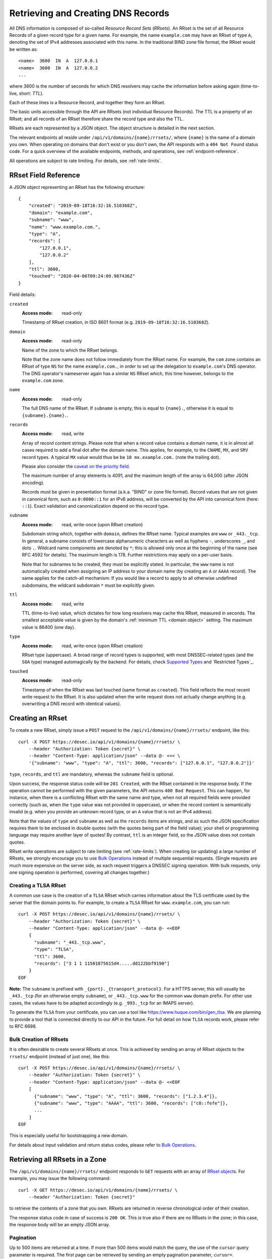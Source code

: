 .. _`manage-rrsets`:

Retrieving and Creating DNS Records
-----------------------------------

All DNS information is composed of so-called *Resource Record Sets*
(*RRsets*).  An RRset is the set of all Resource Records of a given record
type for a given name.  For example, the name ``example.com`` may have an
RRset of type ``A``, denoting the set of IPv4 addresses associated with this
name.  In the traditional BIND zone file format, the RRset would be written
as::

    <name>  3600  IN  A  127.0.0.1
    <name>  3600  IN  A  127.0.0.2
    ...

where 3600 is the number of seconds for which DNS resolvers may cache the
information before asking again (time-to-live, short: *TTL*).

Each of these lines is a Resource Record, and together they form an RRset.

The basic units accessible through the API are RRsets (not individual Resource
Records).  The TTL is a property of an RRset; and all records of an RRset
therefore share the record type and also the TTL.

RRsets are each represented by a JSON object.  The object structure is
detailed in the next section.

The relevant endpoints all reside under ``/api/v1/domains/{name}/rrsets/``,
where ``{name}`` is the name of a domain you own.  When operating on domains
that don't exist or you don't own, the API responds with a ``404 Not Found``
status code.  For a quick overview of the available endpoints, methods, and
operations, see :ref:`endpoint-reference`.

All operations are subject to rate limiting.  For details, see
:ref:`rate-limits`.


.. _`RRset object`:

RRset Field Reference
~~~~~~~~~~~~~~~~~~~~~

A JSON object representing an RRset has the following structure::

    {
        "created": "2019-09-18T16:32:16.510368Z",
        "domain": "example.com",
        "subname": "www",
        "name": "www.example.com.",
        "type": "A",
        "records": [
            "127.0.0.1",
            "127.0.0.2"
        ],
        "ttl": 3600,
        "touched": "2020-04-06T09:24:09.987436Z"
    }

Field details:

``created``
    :Access mode: read-only

    Timestamp of RRset creation, in ISO 8601 format (e.g.
    ``2019-09-18T16:32:16.510368Z``).

``domain``
    :Access mode: read-only

    Name of the zone to which the RRset belongs.

    Note that the zone name does not follow immediately from the RRset name.
    For example, the ``com`` zone contains an RRset of type ``NS`` for the
    name ``example.com.``, in order to set up the delegation to
    ``example.com``'s DNS operator.  The DNS operator's nameserver again
    has a similar ``NS`` RRset which, this time however, belongs to the
    ``example.com`` zone.

``name``
    :Access mode: read-only

    The full DNS name of the RRset.  If ``subname`` is empty, this is equal to
    ``{name}.``, otherwise it is equal to ``{subname}.{name}.``.

``records``
    :Access mode: read, write

    Array of record content strings.  Please note that when a record value
    contains a domain name, it is in almost all cases required to add a final
    dot after the domain name.  This applies, for example, to the ``CNAME``,
    ``MX``, and ``SRV`` record types.  A typical ``MX`` value would thus be
    be ``10 mx.example.com.`` (note the trailing dot).

    Please also consider the `caveat on the priority field`_.

    The maximum number of array elements is 4091, and the maximum length of
    the array is 64,000 (after JSON encoding).

    Records must be given in presentation format (a.k.a. "BIND" or zone file
    format).  Record values that are not given in canonical form, such as
    ``0:0000::1`` for an IPv6 address, will be converted by the API into
    canonical form (here: ``::1``).  Exact validation and canonicalization
    depend on the record type.

``subname``
    :Access mode: read, write-once (upon RRset creation)

    Subdomain string which, together with ``domain``, defines the RRset name.
    Typical examples are ``www`` or ``_443._tcp``.  In general, a subname
    consists of lowercase alphanumeric characters as well as hyphens ``-``,
    underscores ``_``, and dots ``.``.  Wildcard name components are
    denoted by ``*``; this is allowed only once at the beginning of the name
    (see RFC 4592 for details).  The maximum length is 178.  Further
    restrictions may apply on a per-user basis.

    Note that for subnames to be created, they must be explicitly stated.  In 
    particular, the ``www`` name is not automatically created when assigning
    an IP address to your domain name (by creating an ``A`` or ``AAAA``
    record).  The same applies for the catch-all mechanism:  If you would like
    a record to apply to all otherwise undefined subdomains, the wildcard
    subdomain ``*`` must be explicitly given.

``ttl``
    :Access mode: read, write

    TTL (time-to-live) value, which dictates for how long resolvers may cache
    this RRset, measured in seconds.  The smallest acceptable value is given by
    the domain's :ref:`minimum TTL <domain object>` setting.  The maximum value
    is 86400 (one day).

``type``
    :Access mode: read, write-once (upon RRset creation)

    RRset type (uppercase).  A broad range of record types is supported, with
    most DNSSEC-related types (and the ``SOA`` type) managed automagically by
    the backend.  For details, check `Supported Types`_ and `Restricted
    Types`_.

``touched``
    :Access mode: read-only

    Timestamp of when the RRset was last touched (same format as ``created``).
    This field reflects the most recent write request to the RRset. It is also
    updated when the write request does not actually change anything (e.g.
    overwriting a DNS record with identical values).


.. _creating-an-rrset:

Creating an RRset
~~~~~~~~~~~~~~~~~

To create a new RRset, simply issue a ``POST`` request to the
``/api/v1/domains/{name}/rrsets/`` endpoint, like this::

    curl -X POST https://desec.io/api/v1/domains/{name}/rrsets/ \
        --header "Authorization: Token {secret}" \
        --header "Content-Type: application/json" --data @- <<< \
        '{"subname": "www", "type": "A", "ttl": 3600, "records": ["127.0.0.1", "127.0.0.2"]}'

``type``, ``records``, and ``ttl`` are mandatory, whereas the ``subname``
field is optional.

Upon success, the response status code will be ``201 Created``, with the RRset
contained in the response body.  If the operation cannot be performed with the
given parameters, the API returns ``400 Bad Request``.  This can happen, for
instance, when there is a conflicting RRset with the same name and type, when
not all required fields were provided correctly (such as, when the ``type``
value was not provided in uppercase), or when the record content is
semantically invalid (e.g. when you provide an unknown record type, or an ``A``
value that is not an IPv4 address).

Note that the values of ``type`` and ``subname`` as well as the ``records``
items are strings, and as such the JSON specification requires them to be
enclosed in double quotes (with the quotes being part of the field value);
your shell or programming language may require another layer of quotes!  By
contrast, ``ttl`` is an integer field, so the JSON value does not contain
quotes.

RRset write operations are subject to rate limiting (see :ref:`rate-limits`).
When creating (or updating) a large number of RRsets, we strongly encourage
you to use `Bulk Operations`_ instead of multiple sequential requests.
(Single requests are much more expensive on the server side, as each request
triggers a DNSSEC signing operation.  With bulk requests, only one signing
operation is performed, covering all changes together.)

Creating a TLSA RRset
`````````````````````

A common use case is the creation of a ``TLSA`` RRset which carries information
about the TLS certificate used by the server that the domain points to.  For
example, to create a ``TLSA`` RRset for ``www.example.com``, you can run::

    curl -X POST https://desec.io/api/v1/domains/{name}/rrsets/ \
        --header "Authorization: Token {secret}" \
        --header "Content-Type: application/json" --data @- <<EOF
        {
          "subname": "_443._tcp.www",
          "type": "TLSA",
          "ttl": 3600,
          "records": ["3 1 1 11501875615d4.....dd122bbf9190"]
        }
    EOF

**Note:** The ``subname`` is prefixed with ``_{port}._{transport_protocol}``.
For a HTTPS server, this will usually be ``_443._tcp`` (for an otherwise empty
``subname``), or ``_443._tcp.www`` for the common ``www`` domain prefix.  For
other use cases, the values have to be adapted accordingly (e.g. ``_993._tcp``
for an IMAPS server).

To generate the ``TLSA`` from your certificate, you can use a tool like
https://www.huque.com/bin/gen_tlsa.  We are planning to provide a tool that is
connected directly to our API in the future.  For full detail on how ``TLSA``
records work, please refer to RFC 6698.

Bulk Creation of RRsets
```````````````````````

It is often desirable to create several RRsets at once.  This is achieved by
sending an array of RRset objects to the ``rrsets/`` endpoint (instead of just
one), like this::

    curl -X POST https://desec.io/api/v1/domains/{name}/rrsets/ \
        --header "Authorization: Token {secret}" \
        --header "Content-Type: application/json" --data @- <<EOF
        [
          {"subname": "www", "type": "A", "ttl": 3600, "records": ["1.2.3.4"]},
          {"subname": "www", "type": "AAAA", "ttl": 3600, "records": ["c0::fefe"]},
          ...
        ]
    EOF

This is especially useful for bootstrapping a new domain.

For details about input validation and return status codes, please refer to
`Bulk Operations`_.


Retrieving all RRsets in a Zone
~~~~~~~~~~~~~~~~~~~~~~~~~~~~~~~

The ``/api/v1/domains/{name}/rrsets/`` endpoint responds to ``GET`` requests
with an array of `RRset object`_\ s. For example, you may issue the following
command::

    curl -X GET https://desec.io/api/v1/domains/{name}/rrsets/ \
        --header "Authorization: Token {secret}"

to retrieve the contents of a zone that you own.  RRsets are returned in
reverse chronological order of their creation.

The response status code in case of success is ``200 OK``.  This is true also
if there are no RRsets in the zone; in this case, the response body will be an
empty JSON array.

.. _pagination:

Pagination
``````````
Up to 500 items are returned at a time.  If more than 500 items would match the
query, the use of the ``cursor`` query parameter is required.  The first page
can be retrieved by sending an empty pagination parameter, ``cursor=``.

Once in pagination mode, the URLs to retrieve the next (or previous) page are
given in the ``Link:`` response header.  For example::

    Link: <https://desec.io/api/v1/domains/{domain}/rrsets/?cursor=>; rel="first",
      <https://desec.io/api/v1/domains/{domain}/rrsets/?cursor=:prev_cursor>; rel="prev",
      <https://desec.io/api/v1/domains/{domain}/rrsets/?cursor=:next_cursor>; rel="next"

where ``:prev_cursor`` and ``:next_cursor`` are page identifiers that are to
be treated as opaque by clients.  On the first/last page, the ``Link:`` header
will not contain a ``prev``/``next`` link, respectively.

If no pagination parameter is given although pagination is required, the server
will return ``400 Bad Request``, along with a ``Link:`` header containing the
``first`` link, and human-readable instructions on pagination in the body.


Filtering by Record Type
````````````````````````

To retrieve an array of all RRsets from your zone that have a specific type
(e.g. all ``A`` records, regardless of ``subname``), augment the previous
``GET`` request with a ``type`` query parameter carrying the desired RRset type
like::

    curl https://desec.io/api/v1/domains/{name}/rrsets/?type={type} \
        --header "Authorization: Token {secret}"

Query parameters used for filtering are fully compatible with `pagination`_.


Filtering by Subname
````````````````````

To filter the RRsets array by subname (e.g. to retrieve all records in the
``www`` subdomain, regardless of their type), use the ``subname`` query
parameter, like this::

    curl https://desec.io/api/v1/domains/{name}/rrsets/?subname={subname} \
        --header "Authorization: Token {secret}"

This approach also allows to retrieve all records associated with the zone
apex (i.e. ``example.com`` where ``subname`` is empty), by querying
``rrsets/?subname=``.

Query parameters used for filtering are fully compatible with `pagination`_.


Retrieving a Specific RRset
~~~~~~~~~~~~~~~~~~~~~~~~~~~

To retrieve an RRset with a specific name and type from your zone (e.g. the
``A`` record for the ``www`` subdomain), issue a ``GET`` request with the
``subname`` information and the type appended to the ``rrsets/`` endpoint,
like this::

    curl https://desec.io/api/v1/domains/{name}/rrsets/{subname}/{type}/ \
        --header "Authorization: Token {secret}"

This will return only one RRset (i.e., the response is not a JSON array).  The
response status code is ``200 OK`` if the requested RRset exists, and ``404
Not Found`` otherwise.

Accessing the Zone Apex
```````````````````````

**Note:** The RRset at the zone apex (the domain root with an empty subname)
*cannot* be queried via ``/api/v1/domains/{name}/rrsets//{type}/``.  This is due
to normalization rules of the HTTP specification which cause the double-slash
``//`` to be replaced with a single slash ``/``, breaking the URL structure.

To access an RRset at the root of your domain, we reserved the special subname
value ``@``.  This is a common placeholder for this use case (see RFC 1035).
As an example, you can retrieve the IPv4 address(es) of your domain root by
running::

    curl https://desec.io/api/v1/domains/{name}/rrsets/@/A/ \
        --header "Authorization: Token {secret}"

**Pro tip:** If you like to have the convenience of simple string expansion
in the URL, you can add three dots after ``{subname}``, like so::

    curl https://desec.io/api/v1/domains/{name}/rrsets/{subname}.../{type}/ \
        --header "Authorization: Token {secret}"

With this syntax, the above-mentioned normalization problem does not occur,
and no special treatment is needed for accessing the zone apex.  You can
think of the three dots as abbreviating the rest of the DNS name.


Modifying an RRset
~~~~~~~~~~~~~~~~~~

To modify an RRset, use the endpoint that you would also use to retrieve that
specific RRset.  The API allows changing the values of ``records`` and
``ttl``.  When using the ``PATCH`` method, only fields you would like to modify
need to be provided.  In contrast, if you use ``PUT``, the full resource must
be specified (that is, all fields, including ``subname`` and ``type``).
Examples::

    curl -X PUT https://desec.io/api/v1/domains/{name}/rrsets/{subname}/{type}/ \
        --header "Authorization: Token {secret}" \
        --header "Content-Type: application/json" --data @- <<EOF
        {
          "subname": "{subname}",
          "type": "{type}",
          "ttl": 3600,
          "records": ["..."]
        }
    EOF

    curl -X PATCH https://desec.io/api/v1/domains/{name}/rrsets/{subname}/{type}/ \
        --header "Authorization: Token {secret}" \
        --header "Content-Type: application/json" --data @- <<< \
        '{"ttl": 86400}'

If the RRset was updated successfully, the API returns ``200 OK`` with the
updated RRset in the response body.  An exception to this rule is when an
empty array is provided as the ``records`` field, in which case the RRset is
deleted and the return code is ``204 No Content`` (cf. `Deleting an RRset`_).

In case the operation cannot be performed with
the given parameters, the API returns ``400 Bad Request``.  This can happen, for
instance, when there is a conflicting RRset with the same name and type, when
not all required fields were provided correctly (such as, when the ``type``
value was not provided in uppercase), or when the record content is
semantically invalid (e.g. when you provide an unknown record type, or an ``A``
value that is not an IPv4 address).

To modify an RRset at the zone apex (empty subname), use the special subname
value ``@`` in the endpoint URL (read more about `Accessing the Zone Apex`_).

Bulk Modification of RRsets
```````````````````````````

It is sometimes desirable to modify several RRsets at once.  This is achieved
by sending an array of RRset objects to the ``rrsets/`` endpoint (instead of
just one), like this::

    curl -X PUT https://desec.io/api/v1/domains/{name}/rrsets/ \
        --header "Authorization: Token {secret}" \
        --header "Content-Type: application/json" --data @- <<EOF
        [
          {"subname": "www", "type": "A", "ttl": 3600, "records": ["1.2.3.4"]},
          {"subname": "www", "type": "AAAA", "ttl": 3600, "records": ["c0::fefe"]},
          ...
        ]
    EOF

Each given RRset is uniquely identified by its ``subname`` and ``type`` (with
``subname``  defaulting to the empty string if omitted). For ``ttl`` and
``records``, the usual validation rules apply.

For details about input validation and return status codes, please refer to
`Bulk Operations`_.


Deleting an RRset
~~~~~~~~~~~~~~~~~

To delete an RRset, you can send a ``DELETE`` request to the endpoint
representing the RRset. Alternatively, you can modify it and provide an empty
array for the ``records`` field (``[]``).

Upon success or if the RRset did not exist in the first place, the response
status code is ``204 No Content``.

Bulk Deletion of RRsets
```````````````````````

It is sometimes desirable to delete an RRset while creating or modifying
another one.  This is achieved by sending a bulk request with an RRset that
has an empty records list ``[]``, using the ``PATCH`` or ``PUT`` method::

    curl -X PATCH https://desec.io/api/v1/domains/{name}/rrsets/ \
        --header "Authorization: Token {secret}" \
        --header "Content-Type: application/json" --data @- <<EOF
        [
          {"subname": "www", "type": "A", "ttl": 3600, "records": ["1.2.3.4"]},
          {"subname": "www", "type": "AAAA", "records": []}
        ]
    EOF

For details about input validation and return status codes, please refer to
`Bulk Operations`_.


Bulk Operations
~~~~~~~~~~~~~~~

To download your domain's DNS records in zonefile format, please see
:ref:`exporting-a-domain`.

The ``rrsets/`` endpoint supports bulk write operations via the ``POST``,
``PATCH``, and ``PUT`` request methods.  You can simply send an array of RRset
objects (instead of just one), like this::

    curl -X PATCH https://desec.io/api/v1/domains/{name}/rrsets/ \
        --header "Authorization: Token {secret}" \
        --header "Content-Type: application/json" --data @- <<EOF
        [
          {"subname": "www", "type": "A", "ttl": 3600, "records": ["1.2.3.4"]},
          {"subname": "www", "type": "AAAA", "ttl": 3600, "records": ["c0::fefe"]},
          {"subname": "backup", "type": "MX", "records": []},
          ...
        ]
    EOF

Note that the zone apex is referred to by an empty subname string,
``"subname": ""``. (The special character ``@`` is not accepted as an alias.)
For context, see `Accessing the Zone Apex`_.

Atomicity
`````````
Bulk operations are performed atomically, i.e. either all given RRsets are
accepted and published in (or deleted from) the DNS, or none of them are.

This allows you to smoothly apply large DNS changes to your domain *without*
running into the undesirable situation of an error showing up half-way through
the process when some changes already have been applied.

Field requirements
``````````````````
For the ``POST`` and ``PUT`` methods, all fields are required for each given
RRset.  With ``POST``, only new RRsets are acceptable (i.e. the domain must
not yet have an RRset with the same subname and type), while ``PUT`` allows
both creating new RRsets and modifying existing ones.

For the ``PATCH`` method, only ``subname `` and ``type`` is required; if you
want to modify only ``ttl`` or ``records``, you can skip the other field.  To
create a new RRset using ``PATCH``, all fields but ``subname`` must be
specified.

To delete an RRset during a bulk operation, use ``PATCH`` or ``PUT`` and set
``records`` to ``[]``.

Input validation
````````````````
The API performs various types of validation checks:

- Sanity checks, such as syntax, basic semantics (e.g. negative TTL).

- RRset uniqueness (with respect to subname and type) and ``CNAME``
  exclusivity.  We both check with respect to pre-existing RRsets as well as
  with respect to other RRsets sent in the same request.

- DNS record checks, such as whether the given type is a supported record
  type, and whether the given record contents are consistent with the type.

Error responses have status ``400 Bad Request`` and contain a list of errors
in the response body, with each list item corresponding to one part of the
bulk request, in the same order.  Parts that passed without errors have an
empty error object ``{}``, and parts with errors contain a data structure
explaining the error(s) in a human-readable fashion.

In case of several errors for the same RRset, we sometimes only return one
of them.  For example, if you're creating an RRset that conflicts with an
existing RRset, the API does not perform further validation of the record
contents, and instead only points out the uniqueness conflict.


Record Types
~~~~~~~~~~~~

Supported Types
```````````````

Generally, the API supports almost all `RRset types supported by PowerDNS`_,
with a few exceptions for such record types that the backend manages
automatically.

.. _RRset types supported by PowerDNS: https://doc.powerdns.com/authoritative/appendices/types.html

At least the following record types are supported: ``A``, ``AAAA``, ``AFSDB``,
``APL``, ``CAA``, ``CDNSKEY``, ``CDS``, ``CERT``, ``CNAME``, ``DHCID``,
``DNAME``, ``DNSKEY``, ``DLV``, ``DS``, ``EUI48``, ``EUI64``, ``HINFO``,
``HTTPS``, ``KX``, ``L32``, ``L64``, ``LOC``, ``LP``, ``MX``,
``NAPTR``, ``NID``, ``NS``, ``OPENPGPKEY``, ``PTR``, ``RP``, ``SMIMEA``,
``SPF``, ``SRV``, ``SSHFP``, ``SVCB``, ``TLSA``, ``TXT``, ``URI``.
(The ``SOA`` record is managed automatically.)

Special care needs to be taken with some types of records, as explained below.


.. _`automatic types`:

Automatically Managed Types
```````````````````````````

``DNSKEY``, ``DS``, ``CDNSKEY``, ``CDS``, ``NSEC3PARAM``, ``RRSIG``
    These record types are meant to provide DNSSEC-related information in
    order to secure the data stored in your zones.  RRsets of this type are
    generated and served automatically by our nameservers.  It is currently
    not possible to read or manipulate any automatically generated values
    using the API.

    Note, however, that it is possible to add *additional* values for some
    key-related records types (``DNSKEY``, ``DS``, ``CDNSKEY``) in order to
    publish extra public keys.  For details, see `DNSKEY caveat`_.

    When attempting an unsupported operation, ``403 Forbidden`` or ``400 Bad
    Request`` is returned.

.. _`SOA caveat`:

``SOA`` record
    The ``SOA`` record cannot be read or written through this interface.  When
    attempting to create, modify or otherwise access an ``SOA`` record, ``400
    Bad Request`` or ``403 Forbidden`` is returned, respectively.

    The rationale behind this is that the content of the ``SOA`` record is
    entirely determined by the DNS operator, and users should not have to bother
    with this kind of metadata.  Upon zone changes, the backend automatically
    takes care of updating the ``SOA`` record accordingly.

    If you are interested in the value of the ``SOA`` record, you can retrieve
    it using a standard DNS query.


.. _`unsupported types`:

Unsupported Types
`````````````````

``ALIAS``/``ANAME``
    Due to conflicts with the security guarantees we would like to give, we do
    not support these record types (`detailed explanation`_).  Attempts to
    create such records will result in a ``400 Bad Request`` response.

    If you need redirect functionality at the zone apex, consider using the
    ``HTTPS`` record type which serves exactly this purpose.  (Note that as of
    06/2021, this record type is not yet supported in all browsers.)

.. _detailed explanation: https://talk.desec.io/t/clarification-on-alias-records/113/2


Caveats
```````

.. _`caveat on the priority field`:

Record types with priority field
    The deSEC DNS API does not explicitly support structured records fields
    (such as the priority field used for ``MX``, ``SRV`` and the like).

    Instead, those fields are expected to be concatenated in the conventional
    order used for zone files, with spaces in between them. For ``MX`` RRsets,
    that means that the priority is located at the beginning of the record
    content, separated from the rest of it by a space (e.g.
    ``10 mx.example.com.``).

.. _`DNSKEY caveat`:

``CDNSKEY``, ``CDS``, ``DNSKEY`` record
    These records are managed automatically by deSEC.  However, our API allows
    adding additional values for specialized purposes.  Regular, automatic
    DNSSEC operation does not require deSEC users to touch these records.

    Using these record types inappropriately may break proper functioning of
    your domain.  If you know what you're doing, you can use these record
    types for announcing extra DNSSEC public keys, for example in order to
    orchestrate keys when your zone is signed by several DNSSEC operators
    independently ("multi-signer setup", see also RFC 8901).

    **Note:** Manually provided records are published **in addition** to the
    ones managed automatically by deSEC.  As a consequence, the TTL values of
    extra records configured at the zone apex are ignored by the API, and
    manually provided records are published with the same TTL as automatic
    ones.

``CNAME`` record
    - The record value (target) must be terminated by a dot ``.`` (as in
      ``example.com.``).  Only one value is allowed.

    - A ``CNAME`` record is not allowed when other records exist at the same
      subname.  This is a limitation of the DNS specification.

    - Due to the previous limitation, a CNAME is not allowed at the zone apex
      (empty subname), as it would always collide with the NS record (and the
      internally managed SOA record).

      If you need redirect functionality at the zone apex, consider using the
      ``HTTPS`` record type which serves exactly this purpose.  (Note that as
      of 06/2021, this record type is not yet supported in all browsers.)

``DNSKEY`` record
    See notes on the ``CDNSKEY``, ``CDS``, and ``DNSKEY`` record types.

``MX`` record
    The ``MX`` record value consists of the priority value and a mail server
    name, which must be terminated by a dot ``.``.  Example: ``10
    mail.a4a.de.``

``NS`` record
    - The record value must be terminated by a dot ``.`` (as in
      ``ns1.desec.io.``).

    - The use of wildcard RRsets (with one component of ``subname`` being equal
      to ``*``) of type ``NS`` is **discouraged**.  This is because the
      behavior of wildcard ``NS`` records in conjunction with DNSSEC is
      undefined, per RFC 4592, Sec. 4.2.

``TXT`` record
    - The contents of the ``TXT`` record must be enclosed in double quotes.
      Thus, when ``POST``\ ing to the API, make sure to do proper escaping
      etc. as required by the client you are using.  Here's an example of how
      to create a ``TXT`` RRset::

          curl -X POST https://desec.io/api/v1/domains/{name}/rrsets/ \
              --header "Authorization: Token {secret}" \
              --header "Content-Type: application/json" --data @- <<< \
              '{"type": "TXT", "records": ["\"test value1\"","\"value2\""], "ttl": 3600}'

    - Record values consisting of several token strings separated by
      whitespace are permitted, for example:
      ``["\"token 1 of record 1\" \"token 2 of record 1\"", "\"record 2\""]``

      Token strings longer than 255 characters are automatically split into
      several token strings.  (This maximum length is given by the DNS
      specification.)

    - Binary record contents are supported, but subject to various escaping
      rules (both JSON and ``TXT`` record syntax; in addition, certain
      non-printable characters are not accepted even when unicode-escaped, like
      ``\u0000``).  Still, you can store any binary data by using DNS-style
      ``\DDD`` encoding for your binary data (see RFC 1035 Sec. 3.3.14 and 5.1).
      For example, a carriage return (``\r``) can be stored as ``\013``.  (Note
      that JSON encoding needs to be applied on top of that, so a valid
      ``records`` field would be ``["\"\\013\""]``.)
